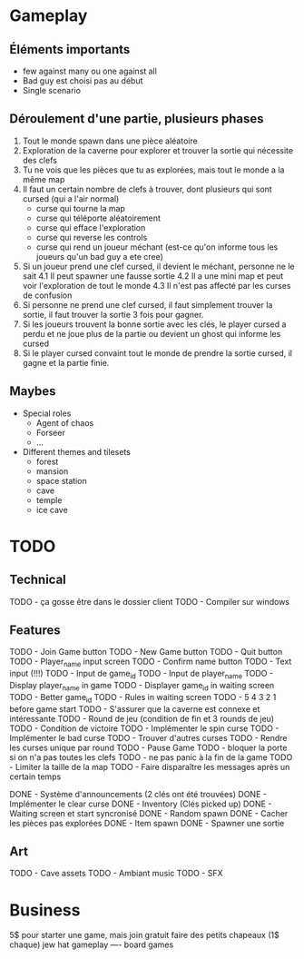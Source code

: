 * Gameplay
** Éléments importants
- few against many ou one against all
- Bad guy est choisi pas au début
- Single scenario
** Déroulement d'une partie, plusieurs phases
  1. Tout le monde spawn dans une pièce aléatoire
  2. Exploration de la caverne pour explorer et trouver la sortie qui nécessite des clefs
  3. Tu ne vois que les pièces que tu as explorées, mais tout le monde a la même map
  3. Il faut un certain nombre de clefs à trouver, dont plusieurs qui sont cursed (qui a l'air normal)
     - curse qui tourne la map
     - curse qui téléporte aléatoirement
     - curse qui efface l'exploration
     - curse qui reverse les controls
     - curse qui rend un joueur méchant (est-ce qu'on informe tous les joueurs qu'un bad guy a ete cree)
  4. Si un joueur prend une clef cursed, il devient le méchant, personne ne le sait
     4.1 Il peut spawner une fausse sortie
     4.2 Il a une mini map et peut voir l'exploration de tout le monde
     4.3 Il n'est pas affecté par les curses de confusion
  5. Si personne ne prend une clef cursed, il faut simplement trouver la sortie, il faut trouver la sortie 3 fois pour gagner.
  6. Si les joueurs trouvent la bonne sortie avec les clés, le player cursed a perdu et ne joue plus de la partie ou devient un ghost qui informe les cursed
  7. Si le player cursed convaint tout le monde de prendre la sortie cursed, il gagne et la partie finie.
     
** Maybes
  - Special roles
    - Agent of chaos
    - Forseer
    - ...
  - Different themes and tilesets
    - forest
    - mansion
    - space station
    - cave
    - temple
    - ice cave

* TODO
** Technical
  TODO - ça gosse être dans le dossier client
  TODO - Compiler sur windows
** Features
  TODO - Join Game button
  TODO - New Game button
  TODO - Quit button
  TODO - Player_name input screen
  TODO - Confirm name button
  TODO - Text input (!!!)
  TODO - Input de game_id
  TODO - Input de player_name
  TODO - Display player_name in game
  TODO - Displayer game_id in waiting screen
  TODO - Better game_id
  TODO - Rules in waiting screen
  TODO - 5 4 3 2 1 before game start
  TODO - S'assurer que la caverne est connexe et intéressante
  TODO - Round de jeu (condition de fin et 3 rounds de jeu)
  TODO - Condition de victoire
  TODO - Implémenter le spin curse
  TODO - Implémenter le bad curse
  TODO - Trouver d'autres curses
  TODO - Rendre les curses unique par round
  TODO - Pause Game
  TODO - bloquer la porte si on n'a pas toutes les clefs
  TODO - ne pas panic à la fin de la game
  TODO - Limiter la taille de la map
  TODO - Faire disparaître les messages après un certain temps

  DONE - Système d'announcements (2 clés ont été trouvées)
  DONE - Implémenter le clear curse
  DONE - Inventory (Clés picked up)
  DONE - Waiting screen et start syncronisé
  DONE - Random spawn
  DONE - Cacher les pièces pas explorées
  DONE - Item spawn
  DONE - Spawner une sortie
** Art
  TODO - Cave assets
  TODO - Ambiant music
  TODO - SFX

* Business
  5$ pour starter une game, mais join gratuit
  faire des petits chapeaux (1$ chaque) jew hat
  gameplay ---- board games
